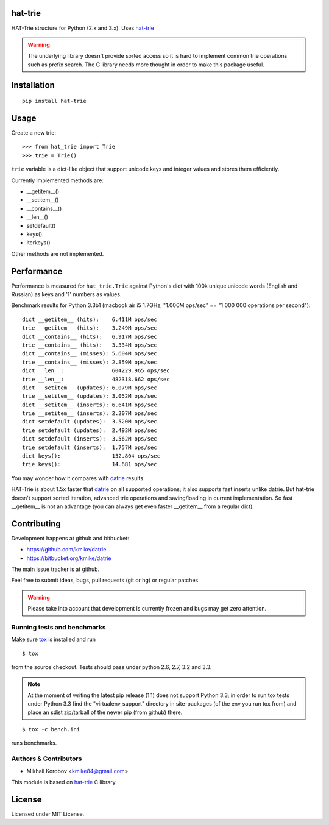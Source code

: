 hat-trie
========

HAT-Trie structure for Python (2.x and 3.x).
Uses `hat-trie`_

.. _hat-trie: https://github.com/dcjones/hat-trie

.. warning::

    The underlying library doesn't provide sorted access so it
    is hard to implement common trie operations such as
    prefix search. The C library needs more thought in order
    to make this package useful.


Installation
============

::

    pip install hat-trie

Usage
=====

Create a new trie::

    >>> from hat_trie import Trie
    >>> trie = Trie()

``trie`` variable is a dict-like object that support unicode
keys and integer values and stores them efficiently.

Currently implemented methods are:

* __getitem__()
* __setitem__()
* __contains__()
* __len__()
* setdefault()
* keys()
* iterkeys()

Other methods are not implemented.

Performance
===========

Performance is measured for ``hat_trie.Trie`` against Python's dict with
100k unique unicode words (English and Russian) as keys and '1' numbers
as values.

Benchmark results for Python 3.3b1 (macbook air i5 1.7GHz,
"1.000M ops/sec" == "1 000 000 operations per second")::

    dict __getitem__ (hits):    6.411M ops/sec
    trie __getitem__ (hits):    3.249M ops/sec
    dict __contains__ (hits):   6.917M ops/sec
    trie __contains__ (hits):   3.334M ops/sec
    dict __contains__ (misses): 5.604M ops/sec
    trie __contains__ (misses): 2.859M ops/sec
    dict __len__:               604229.965 ops/sec
    trie __len__:               482318.662 ops/sec
    dict __setitem__ (updates): 6.079M ops/sec
    trie __setitem__ (updates): 3.052M ops/sec
    dict __setitem__ (inserts): 6.641M ops/sec
    trie __setitem__ (inserts): 2.207M ops/sec
    dict setdefault (updates):  3.520M ops/sec
    trie setdefault (updates):  2.493M ops/sec
    dict setdefault (inserts):  3.562M ops/sec
    trie setdefault (inserts):  1.757M ops/sec
    dict keys():                152.804 ops/sec
    trie keys():                14.681 ops/sec

You may wonder how it compares with `datrie`_ results.

HAT-Trie is about 1.5x faster that `datrie`_ on all supported operations;
it also supports fast inserts unlike datrie. But hat-trie doesn't support
sorted iteration, advanced trie operations and saving/loading in current
implementation. So fast __getitem__ is not an advantage (you can always
get even faster __getitem__ from a regular dict).

.. _datrie: https://github.com/kmike/datrie

Contributing
============

Development happens at github and bitbucket:

* https://github.com/kmike/datrie
* https://bitbucket.org/kmike/datrie

The main issue tracker is at github.

Feel free to submit ideas, bugs, pull requests (git or hg) or
regular patches.

.. warning::

    Please take into account that development is currently
    frozen and bugs may get zero attention.


Running tests and benchmarks
----------------------------

Make sure `tox`_ is installed and run

::

    $ tox

from the source checkout. Tests should pass under python 2.6, 2.7, 3.2 and 3.3.

.. note::

    At the moment of writing the latest pip release (1.1) does not
    support Python 3.3; in order to run tox tests under Python 3.3
    find the "virtualenv_support" directory in site-packages
    (of the env you run tox from) and place an sdist zip/tarball of the newer
    pip (from github) there.

::

    $ tox -c bench.ini

runs benchmarks.

.. _cython: http://cython.org
.. _tox: http://tox.testrun.org

Authors & Contributors
----------------------

* Mikhail Korobov <kmike84@gmail.com>

This module is based on `hat-trie`_ C library.

License
=======

Licensed under MIT License.
